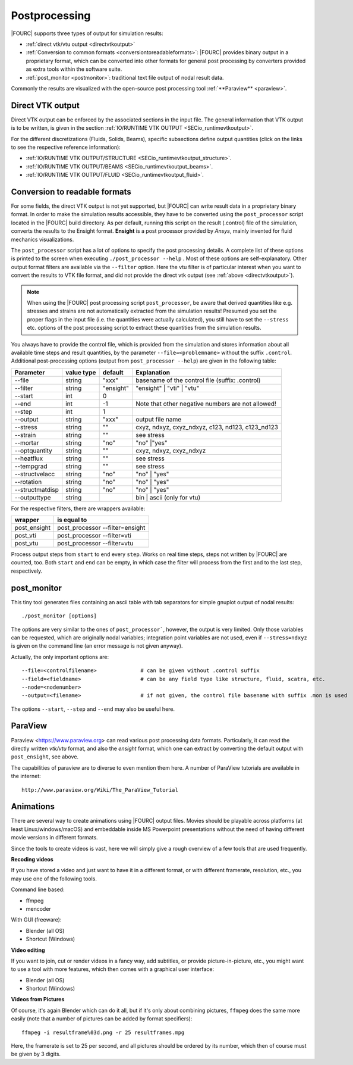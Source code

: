 .. _postprocessing:

Postprocessing
----------------

|FOURC| supports three types of output for simulation results:

- :ref:`direct vtk/vtu output <directvtkoutput>`
- :ref:`Conversion to common formats  <conversiontoreadableformats>`: |FOURC| provides binary output in a proprietary format, which can be converted into other formats for general post processing
  by converters provided as extra tools within the software suite.
- :ref:`post_monitor <postmonitor>`: traditional text file output of nodal result data.

Commonly the results are visualized with the open-source post processing tool :ref:`**Paraview** <paraview>`.

.. _directvtkoutput:

Direct VTK output
~~~~~~~~~~~~~~~~~~~

Direct VTK output can be enforced by the associated sections in the input file.
The general information that VTK output is to be written, is given in the section
:ref:`IO/RUNTIME VTK OUTPUT <SECio_runtimevtkoutput>`.

For the different discretizations (Fluids, Solids, Beams), specific subsections define output quantities
(click on the links to see the respective reference information):

- :ref:`IO/RUNTIME VTK OUTPUT/STRUCTURE <SECio_runtimevtkoutput_structure>`.
- :ref:`IO/RUNTIME VTK OUTPUT/BEAMS <SECio_runtimevtkoutput_beams>`.
- :ref:`IO/RUNTIME VTK OUTPUT/FLUID <SECio_runtimevtkoutput_fluid>`.


.. _conversiontoreadableformats:

Conversion to readable formats
~~~~~~~~~~~~~~~~~~~~~~~~~~~~~~

For some fields, the direct VTK output is not yet supported,
but |FOURC| can write result data in a proprietary binary format.
In order to make the simulation results accessible,
they have to be converted using the ``post_processor`` script located in the |FOURC| build directory.
As per default, running this script on the result (.control) file of the simulation, converts the results to the Ensight format.
**Ensight** is a post processor provided by *Ansys*, mainly invented for fluid mechanics visualizations.

The ``post_processor`` script has a lot of options to specify the post processing details.
A complete list of these options is printed to the screen when executing ``./post_processor --help`` .
Most of these options are self-explanatory. Other output format filters are available via the ``--filter`` option.
Here the vtu filter is of particular interest when you want to convert the results to VTK file format,
and did not provide the direct vtk output (see :ref:`above <directvtkoutput>`).

.. Note::
    When using the |FOURC| post processing script ``post_processor``,
    be aware that derived quantities like e.g. stresses and strains are not automatically extracted from the simulation results!
    Presumed you set the proper flags in the input file (i.e. the quantities were actually calculated),
    you still have to set the ``--stress`` etc. options of the post processing script to extract these quantities from the simulation results.

You always have to provide the control file,
which is provided from the simulation and stores information about all available time steps and result quantities,
by the parameter ``--file=<problemname>`` without the suffix ``.control``.
Additional post-processing options (output from ``post_processor --help``) are given in the following table:

+----------------+-----------+---------+-------------------------------------------------+
| Parameter      |value type |default  |Explanation                                      |
+================+===========+=========+=================================================+
|--file          |string     |"xxx"    | basename of the control file (suffix: .control) |
+----------------+-----------+---------+-------------------------------------------------+
|--filter        |string     |"ensight"|"ensight" | "vti" | "vtu"                        |
+----------------+-----------+---------+-------------------------------------------------+
|--start         |int        |0        |                                                 |
+----------------+-----------+---------+-------------------------------------------------+
|--end           |int        |-1       |Note that other negative numbers are not allowed!|
+----------------+-----------+---------+-------------------------------------------------+
|--step          |int        |1        |                                                 |
+----------------+-----------+---------+-------------------------------------------------+
|--output        |string     |"xxx"    |output file name                                 |
+----------------+-----------+---------+-------------------------------------------------+
|--stress        |string     |""       |cxyz, ndxyz, cxyz_ndxyz, c123, nd123, c123\_nd123|
+----------------+-----------+---------+-------------------------------------------------+
|--strain        |string     |""       |see stress                                       |
+----------------+-----------+---------+-------------------------------------------------+
|--mortar        |string     |"no"     |"no" \|"yes"                                     |
+----------------+-----------+---------+-------------------------------------------------+
|--optquantity   |string     |""       |cxyz, ndxyz, cxyz\_ndxyz                         |
+----------------+-----------+---------+-------------------------------------------------+
|--heatflux      |string     |""       |see stress                                       |
+----------------+-----------+---------+-------------------------------------------------+
|--tempgrad      |string     |""       |see stress                                       |
+----------------+-----------+---------+-------------------------------------------------+
|--structvelacc  |string     |"no"     |"no" \| "yes"                                    |
+----------------+-----------+---------+-------------------------------------------------+
|--rotation      |string     |"no"     |"no" \| "yes"                                    |
+----------------+-----------+---------+-------------------------------------------------+
|--structmatdisp |string     |"no"     |"no" \| "yes"                                    |
+----------------+-----------+---------+-------------------------------------------------+
|--outputtype    |string     |         |bin  \| ascii (only for vtu)                     |
+----------------+-----------+---------+-------------------------------------------------+

For the respective filters, there are wrappers available:

+-------------+--------------------------------+
|wrapper      |is equal to                     |
+=============+================================+
|post_ensight |post_processor --filter=ensight |
+-------------+--------------------------------+
|post_vti     |post_processor --filter=vti     |
+-------------+--------------------------------+
|post_vtu     |post_processor --filter=vtu     |
+-------------+--------------------------------+


Process output steps from ``start`` to ``end`` every ``step``. Works on
real time steps, steps not written by |FOURC| are counted, too. Both
``start`` and ``end`` can be empty, in which case the filter will
process from the first and to the last step, respectively.

.. _postmonitor:

post_monitor
~~~~~~~~~~~~

This tiny tool generates files containing an ascii table with tab separators for simple gnuplot output of nodal results:

::

   ./post_monitor [options]

The options are very similar to the ones of ``post_processor```, however, the output is very limited.
Only those variables can be requested, which are originally nodal variables;
integration point variables are not used, even if ``--stress=ndxyz`` is given on the command line
(an error message is not given anyway).

Actually, the only important options are::

    --file=<controlfilename>              # can be given without .control suffix
    --field=<fieldname>                   # can be any field type like structure, fluid, scatra, etc.
    --node=<nodenumber>
    --output=<filename>                   # if not given, the control file basename with suffix .mon is used

The options ``--start``, ``--step`` and ``--end`` may also be useful here.

 .. _paraview:

ParaView
~~~~~~~~~~

Paraview <https://www.paraview.org> can read various post processing data formats.
Particularly, it can read the directly written *vtk/vtu* format, and also the *ensight* format,
which one can extract by converting the default output with ``post_ensight``, see above.

The capabilities of paraview are to diverse to even mention them here.
A number of ParaView tutorials are available in the internet::

   http://www.paraview.org/Wiki/The_ParaView_Tutorial


Animations
~~~~~~~~~~

.. The ultimate goal of scientific research is a beautiful movie!

There are several way to create animations using |FOURC| output files.
Movies should be playable across platforms (at least Linux/windows/macOS)
and embeddable inside MS Powerpoint presentations
without the need of having different movie versions in different formats.

Since the tools to create videos is vast, here we will simply give a rough overview of a few tools that are used frequently.

**Recoding videos**

If you have stored a video and just want to have it in a different format, or with different framerate, resolution, etc.,
you may use one of the following tools.

Command line based:

- ffmpeg
- mencoder

With GUI (freeware):

- Blender (all OS)
- Shortcut (Windows)

**Video editing**

If you want to join, cut or render videos in a fancy way, add subtitles, or provide picture-in-picture, etc.,
you might want to use a tool with more features, which then comes with a graphical user interface:

- Blender (all OS)
- Shortcut (Windows)

**Videos from Pictures**

Of course, it's again Blender which can do it all, but if it's only about combining pictures,
``ffmpeg`` does the same more easily (note that a number of pictures can be added by format specifiers)::

    ffmpeg -i resultframe%03d.png -r 25 resultframes.mpg

Here, the framerate is set to 25 per second, and all pictures should be ordered by its number,
which then of course must be given by 3 digits.


